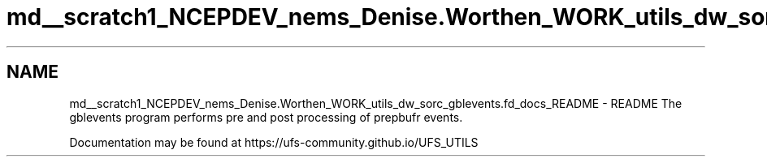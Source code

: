 .TH "md__scratch1_NCEPDEV_nems_Denise.Worthen_WORK_utils_dw_sorc_gblevents.fd_docs_README" 3 "Mon May 13 2024" "Version 1.13.0" "gblevents" \" -*- nroff -*-
.ad l
.nh
.SH NAME
md__scratch1_NCEPDEV_nems_Denise.Worthen_WORK_utils_dw_sorc_gblevents.fd_docs_README \- README 
The gblevents program performs pre and post processing of prepbufr events\&.
.PP
Documentation may be found at https://ufs-community.github.io/UFS_UTILS 
